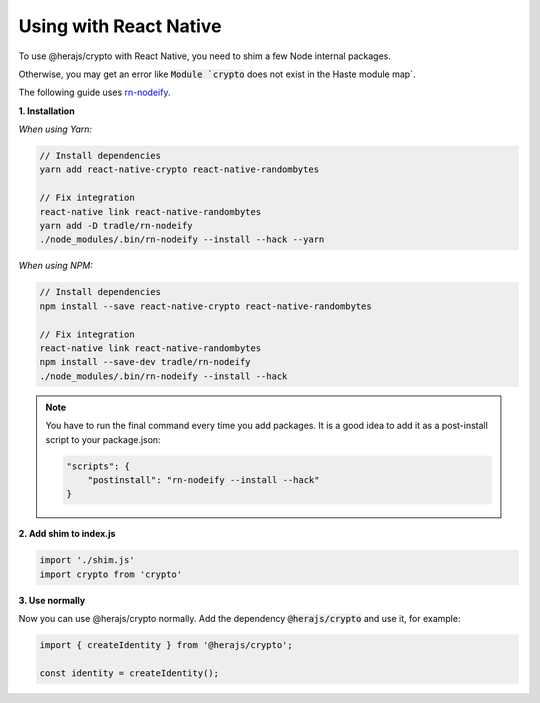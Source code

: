 Using with React Native
=======================

To use @herajs/crypto with React Native, you need to shim a few Node internal packages.

Otherwise, you may get an error like :code:`Module `crypto` does not exist in the Haste module map`.

The following guide uses `rn-nodeify <https://github.com/tradle/rn-nodeify>`_.


**1. Installation**

*When using Yarn:*

.. code-block:: 

    // Install dependencies
    yarn add react-native-crypto react-native-randombytes

    // Fix integration
    react-native link react-native-randombytes
    yarn add -D tradle/rn-nodeify
    ./node_modules/.bin/rn-nodeify --install --hack --yarn

*When using NPM:*

.. code-block:: 

    // Install dependencies
    npm install --save react-native-crypto react-native-randombytes

    // Fix integration
    react-native link react-native-randombytes
    npm install --save-dev tradle/rn-nodeify
    ./node_modules/.bin/rn-nodeify --install --hack

.. note::

    You have to run the final command every time you add packages.
    It is a good idea to add it as a post-install script to your package.json:

    .. code-block::

        "scripts": {
            "postinstall": "rn-nodeify --install --hack"
        }

**2. Add shim to index.js**

.. code-block:: javascript

    import './shim.js'
    import crypto from 'crypto'

**3. Use normally**

Now you can use @herajs/crypto normally. Add the dependency :code:`@herajs/crypto` and use it, for example:

.. code-block:: javascript

    import { createIdentity } from '@herajs/crypto';

    const identity = createIdentity();